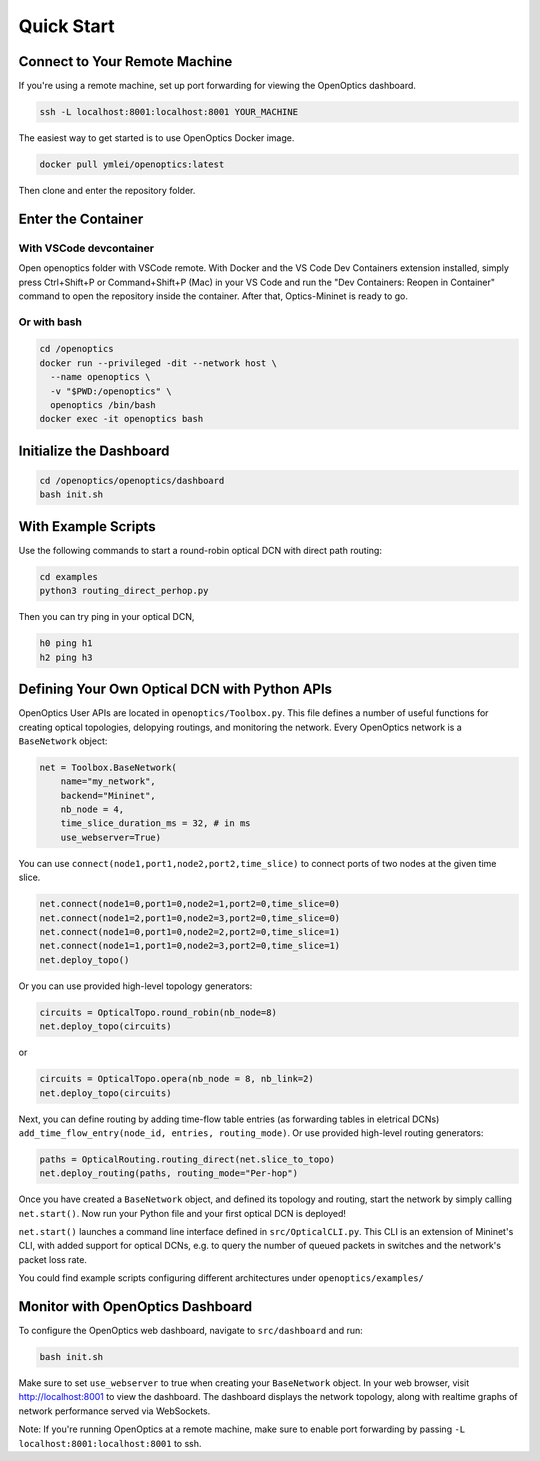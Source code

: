 Quick Start
====================

Connect to Your Remote Machine
--------------------------------------

If you're using a remote machine, set up port forwarding for viewing the OpenOptics dashboard.

.. code-block:: bash

   ssh -L localhost:8001:localhost:8001 YOUR_MACHINE


The easiest way to get started is to use OpenOptics Docker image.

.. code-block:: bash

   docker pull ymlei/openoptics:latest

Then clone and enter the repository folder.

Enter the Container
-------------------

With VSCode devcontainer
^^^^^^^^^^^^^^^^^^^^^^^^

Open openoptics folder with VSCode remote.
With Docker and the VS Code Dev Containers extension installed, simply press Ctrl+Shift+P or Command+Shift+P (Mac) in your VS Code and run the "Dev Containers: Reopen in Container" command to open the repository inside the container. After that, Optics-Mininet is ready to go.

Or with bash
^^^^^^^^^^^^

.. code-block:: bash

   cd /openoptics
   docker run --privileged -dit --network host \
     --name openoptics \
     -v "$PWD:/openoptics" \
     openoptics /bin/bash
   docker exec -it openoptics bash

Initialize the Dashboard
------------------------

.. code-block:: bash

   cd /openoptics/openoptics/dashboard
   bash init.sh


With Example Scripts
--------------------

Use the following commands to start a round-robin optical DCN with direct path routing:

.. code-block:: bash

   cd examples
   python3 routing_direct_perhop.py

Then you can try ping in your optical DCN,

.. code-block:: bash

   h0 ping h1
   h2 ping h3

Defining Your Own Optical DCN with Python APIs
----------------------------------------------

.. image:: assets/openoptics-diagram.png
   :alt: OpenOptics Diagram

OpenOptics User APIs are located in ``openoptics/Toolbox.py``.
This file defines a number of useful functions for creating optical topologies, delopying routings, and monitoring the network.
Every OpenOptics network is a ``BaseNetwork`` object:

.. code-block:: python

   net = Toolbox.BaseNetwork(
       name="my_network",
       backend="Mininet",
       nb_node = 4,
       time_slice_duration_ms = 32, # in ms
       use_webserver=True)

You can use ``connect(node1,port1,node2,port2,time_slice)`` to connect ports of two nodes at the given time slice.

.. code-block:: python

   net.connect(node1=0,port1=0,node2=1,port2=0,time_slice=0)
   net.connect(node1=2,port1=0,node2=3,port2=0,time_slice=0)
   net.connect(node1=0,port1=0,node2=2,port2=0,time_slice=1)
   net.connect(node1=1,port1=0,node2=3,port2=0,time_slice=1)
   net.deploy_topo()

Or you can use provided high-level topology generators:

.. code-block:: python

   circuits = OpticalTopo.round_robin(nb_node=8)
   net.deploy_topo(circuits)

or

.. code-block:: python

   circuits = OpticalTopo.opera(nb_node = 8, nb_link=2)
   net.deploy_topo(circuits)

Next, you can define routing by adding time-flow table entries (as forwarding tables in eletrical DCNs) ``add_time_flow_entry(node_id, entries, routing_mode)``.
Or use provided high-level routing generators:

.. code-block:: python

   paths = OpticalRouting.routing_direct(net.slice_to_topo)
   net.deploy_routing(paths, routing_mode="Per-hop")

Once you have created a ``BaseNetwork`` object, and defined its topology and routing, start the network by simply calling ``net.start()``.
Now run your Python file and your first optical DCN is deployed!

``net.start()`` launches a command line interface defined in ``src/OpticalCLI.py``.
This CLI is an extension of Mininet's CLI, with added support for optical DCNs, e.g. to query the number of queued packets in switches and the network's packet loss rate. 

You could find example scripts configuring different architectures under ``openoptics/examples/``

Monitor with OpenOptics Dashboard
---------------------------------

.. image:: ../assets/dashboard.png
   :alt: OpenOptics Dashboard

To configure the OpenOptics web dashboard, navigate to ``src/dashboard`` and run:

.. code-block:: bash

   bash init.sh

Make sure to set ``use_webserver`` to true when creating your ``BaseNetwork`` object. 
In your web browser, visit http://localhost:8001 to view the dashboard.
The dashboard displays the network topology, along with realtime graphs of network performance served via WebSockets. 

Note: If you're running OpenOptics at a remote machine, make sure to enable port forwarding by passing ``-L localhost:8001:localhost:8001`` to ssh.